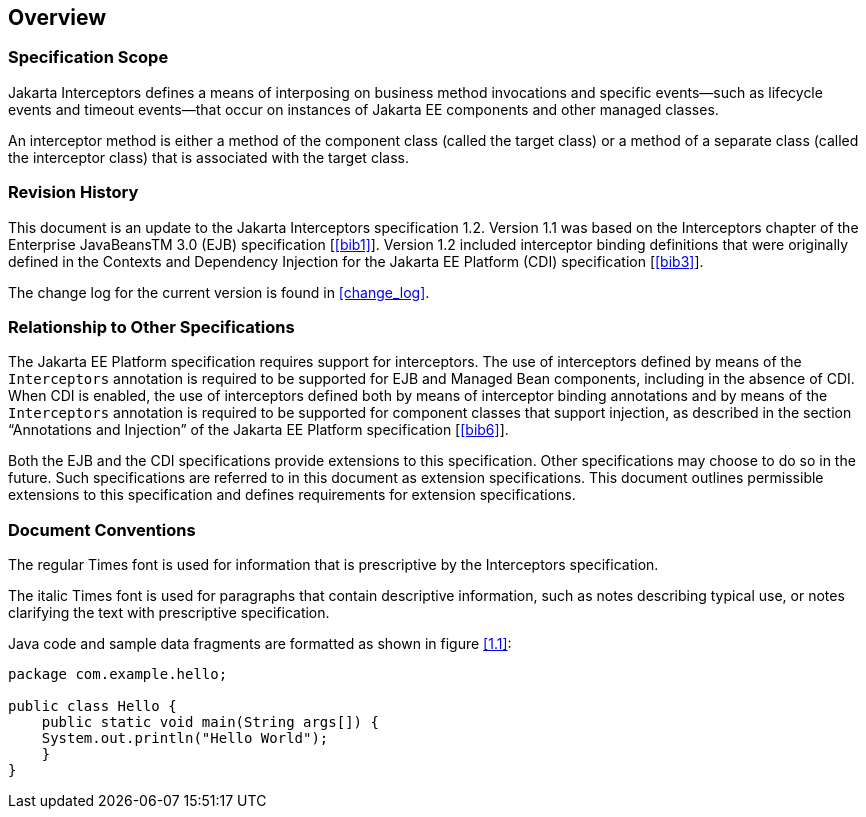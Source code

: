 ////
*******************************************************************
* Copyright (c) 2019, 2020 Eclipse Foundation
*
* This specification document is made available under the terms
* of the Eclipse Foundation Specification License v1.0, which is
* available at https://www.eclipse.org/legal/efsl.php.
*******************************************************************
////

[[overview]]
== Overview

=== Specification Scope

Jakarta Interceptors defines a means of interposing on business
method invocations and specific events—such as lifecycle
events and timeout events—that occur on instances of Jakarta EE
components and other managed classes.

An interceptor method is either a method of the component class
(called the target class) or a method of a separate class
(called the interceptor class) that is associated with the target
class.

[[revision_history]]
=== Revision History

This document is an update to the
Jakarta Interceptors specification 1.2. Version 1.1 was based on the
Interceptors chapter of the Enterprise JavaBeansTM 3.0 (EJB)
specification [<<bib1>>]. Version
1.2 included interceptor binding definitions that were originally
defined in the Contexts and Dependency Injection for the Jakarta EE
Platform (CDI) specification [<<bib3>>].

The change log for the current version is found in <<change_log>>.

[[relationship_to_other_specifications]]
=== Relationship to Other Specifications

The Jakarta EE Platform specification requires
support for interceptors. The use of interceptors defined by means of
the `Interceptors` annotation is required to be supported for EJB and
Managed Bean components, including in the absence of CDI. When CDI is
enabled, the use of interceptors defined both by means of interceptor
binding annotations and by means of the `Interceptors` annotation is
required to be supported for component classes that support injection,
as described in the section “Annotations and Injection” of the Jakarta EE
Platform specification [<<bib6>>].

Both the EJB and the CDI specifications
provide extensions to this specification. Other specifications may
choose to do so in the future. Such specifications are referred to in
this document as extension specifications. This document outlines
permissible extensions to this specification and defines requirements
for extension specifications.

[[document_conventions]]
=== Document Conventions

The regular Times font is used for
information that is prescriptive by the Interceptors specification.

The italic Times font is used for paragraphs
that contain descriptive information, such as notes describing typical
use, or notes clarifying the text with prescriptive specification.

Java code and sample data fragments are formatted as shown in figure
<<1.1>>:

[id="1.1"]
[source,java]
----
package com.example.hello;

public class Hello {
    public static void main(String args[]) {
    System.out.println("Hello World");
    }
}
----
